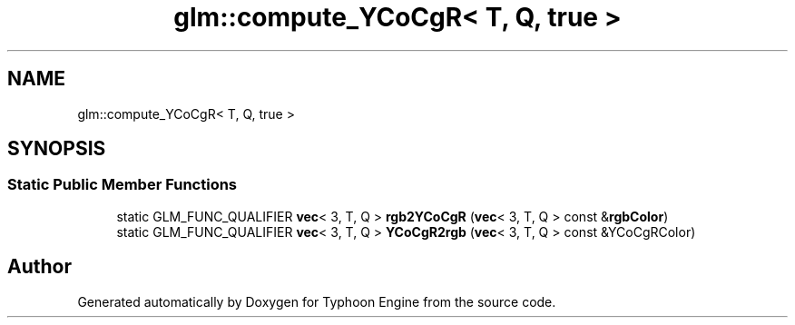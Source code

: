.TH "glm::compute_YCoCgR< T, Q, true >" 3 "Sat Jul 20 2019" "Version 0.1" "Typhoon Engine" \" -*- nroff -*-
.ad l
.nh
.SH NAME
glm::compute_YCoCgR< T, Q, true >
.SH SYNOPSIS
.br
.PP
.SS "Static Public Member Functions"

.in +1c
.ti -1c
.RI "static GLM_FUNC_QUALIFIER \fBvec\fP< 3, T, Q > \fBrgb2YCoCgR\fP (\fBvec\fP< 3, T, Q > const &\fBrgbColor\fP)"
.br
.ti -1c
.RI "static GLM_FUNC_QUALIFIER \fBvec\fP< 3, T, Q > \fBYCoCgR2rgb\fP (\fBvec\fP< 3, T, Q > const &YCoCgRColor)"
.br
.in -1c

.SH "Author"
.PP 
Generated automatically by Doxygen for Typhoon Engine from the source code\&.
